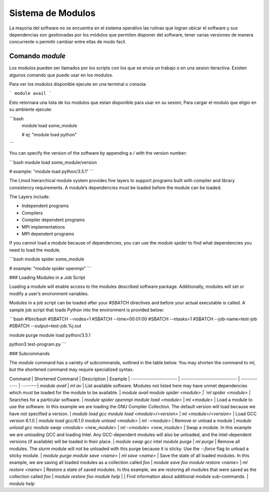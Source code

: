 .. _indexModulos
**Sistema de Modulos**
****************

La mayoria del software no se encuentra en el sistema operativo las rutinas que logran ubicar el software y sus dependencias son gestionadas por los módulos que permiten disponer del software, tener varias versiones de manera concurrente o permitir cambiar entre ellas de modo facil.


Comando `module`
##########

Los modulos  pueden ser llamados por los scripts con los que se envia un trabajo o en una sesion iteractiva.  Existen algunos comando que puede usar en los modulos. 

Para ver los modulos disponible ejecute en una terminal o consola:

```
module avail
```

Esto retornara una lista de los modulos que estan disponible para usar en su sesion; Para cargar el modulo que eligio en su ambiente ejecute:

```bash
 module load some_module

 # ej: "module load python"
```

You can specify the version of the software by appending a `/` with
the version number:

```bash
module load some_module/version 

# example: "module load python/3.5.1"
```

The Lmod hierarchical module system provides five layers to support
programs built with compiler and library consistency requirements. A
module’s dependencies must be loaded before the module can be loaded.

The Layers include:

+ Independent programs
+ Compilers
+ Compiler dependent programs
+ MPI implementations
+ MPI dependent programs 

If you cannot load a module because of dependencies, you can use the
`module spider` to find what dependencies you need to load the module.

```bash
module spider some_module

# example: "module spider openmpi"
```

### Loading Modules in a Job Script

Loading a module will enable access to the modules 
described software package. Additionally, modules 
will set or modify a user’s environment
variables.

Modules in a job script can be loaded after your `#SBATCH` directives
and before your actual executable is called. A sample job script that
loads Python into the environment is provided below:

```bash
#!bin/bash
#SBATCH --nodes=1
#SBATCH --time=00:01:00
#SBATCH --ntasks=1
#SBATCH --job-name=test-job
#SBATCH --output=test-job.%j.out

module purge
module load python/3.5.1

python3 test-program.py
```

### Subcommands

The `module` command has a variety of subcommands, outlined in the
table below. You may shorten the command to `ml`, but the shortened
command may require specialized syntax.

Command                 | Shortened Command            | Description  | Example |
----------------------- | ---------------------------- | ------------ | --------|
`module avail`          | `ml av`                      | List available software. Modules not listed here may have unmet dependencies which must be loaded for the module to be available. | `module avail`
`module spider <module>`| `ml spider <module>`         | Searches for a particular software. | `module spider openmpi`
`module load <module>`  | `ml <module>`                | Load a module to use the software. In this example we are loading the GNU Compiler Collection. The default version will load because we have not specified a version. | `module load gcc`
`module load <module>/<version>` | `ml <module>/<version>`      | Load GCC version 6.1.0 | `module load gcc/6.1.0`
`module unload <module>`     | `ml -<module>`               | Remove or unload a module | `module unload gcc`
`module swap <module> <new_module>` | `ml -<module> <new_module>`  | Swap a module. In this example we are unloading GCC and loading Intel. Any GCC-dependent modules will also be unloaded, and the intel-dependent versions (if available) will be loaded in their place. | `module swap gcc intel`
`module purge`          | `ml purge`                   | Remove all modules. The `slurm` module will not be unloaded with this purge because it is sticky. Use the `--force` flag to unload a sticky module. | `module purge`
`module save <name>`       | `ml save <name>`            | Save the state of all loaded modules. In this example, we are saving all loaded modules as a collection called `foo` | `module save foo`
`module restore <name>`    | `ml restore <name>`  | Restore a state of saved modules. In this example, we are restoring all modules that were saved as the collection called `foo` | `module restore foo`
`module help`           |                   | Find information about additional module sub-commands. | `module help`

